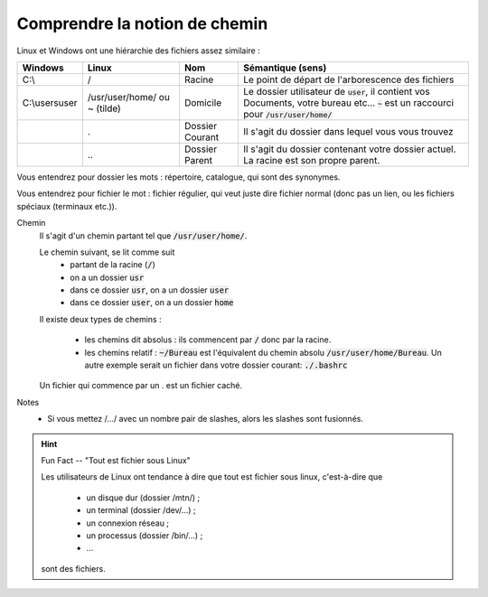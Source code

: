 ===================================
Comprendre la notion de chemin
===================================

Linux et Windows ont une hiérarchie des fichiers assez similaire :

============== ===============   ========  ====================================================================
Windows        Linux             Nom       Sémantique (sens)
============== ===============   ========  ====================================================================
C:\\           /                 Racine    Le point de départ de l'arborescence des fichiers

C:\\users\user /usr/user/home/   Domicile  Le dossier utilisateur de :code:`user`, il contient vos Documents,
               ou ~ (tilde)                votre bureau etc... :code:`~` est un raccourci pour
                                           :code:`/usr/user/home/`

\              .                 Dossier   Il s'agit du dossier dans lequel vous vous trouvez
                                 Courant

\              \.\.              Dossier   Il s'agit du dossier contenant votre dossier actuel. La racine
                                 Parent    est son propre parent.
============== ===============   ========  ====================================================================

Vous entendrez pour dossier les mots : répertoire, catalogue, qui sont des synonymes.

Vous entendrez pour fichier le mot : fichier régulier, qui veut juste dire fichier normal (donc pas un lien,
ou les fichiers spéciaux (terminaux etc.)).

Chemin
	Il s'agit d'un chemin partant tel que :code:`/usr/user/home/`.

	Le chemin suivant, se lit comme suit
		* partant de la racine (:code:`/`)
		* on a un dossier :code:`usr`
		* dans ce dossier :code:`usr`, on a un dossier :code:`user`
		* dans ce dossier :code:`user`, on a un dossier :code:`home`

	Il existe deux types de chemins :

		* les chemins dit absolus : ils commencent par :code:`/` donc par la racine.
		*
			les chemins relatif : :code:`~/Bureau` est l'équivalent du chemin absolu
			:code:`/usr/user/home/Bureau`. Un autre exemple serait un fichier dans votre
			dossier courant: :code:`./.bashrc`

	Un fichier qui commence par un . est un fichier caché.

Notes
	* Si vous mettez /.../ avec un nombre pair de slashes, alors les slashes sont fusionnés.

.. hint::

		Fun Fact -- "Tout est fichier sous Linux"

		Les utilisateurs de Linux ont tendance à dire que tout est fichier sous linux,
		c'est-à-dire que

					* un disque dur (dossier /mtn/) ;
					* un terminal (dossier /dev/...) ;
					* un connexion réseau ;
					* un processus (dossier /bin/...) ;
					* ...

		sont des fichiers.